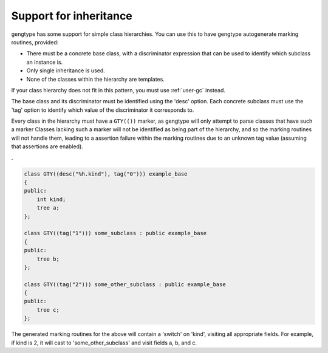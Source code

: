..
  Copyright 1988-2021 Free Software Foundation, Inc.
  This is part of the GCC manual.
  For copying conditions, see the GPL license file

  .. _inheritance-and-gty:

Support for inheritance
***********************

gengtype has some support for simple class hierarchies.  You can use
this to have gengtype autogenerate marking routines, provided:

* There must be a concrete base class, with a discriminator expression
  that can be used to identify which subclass an instance is.

* Only single inheritance is used.

* None of the classes within the hierarchy are templates.

If your class hierarchy does not fit in this pattern, you must use
:ref:`user-gc` instead.

The base class and its discriminator must be identified using the 'desc'
option.  Each concrete subclass must use the 'tag' option to identify
which value of the discriminator it corresponds to.

Every class in the hierarchy must have a ``GTY(())`` marker, as
gengtype will only attempt to parse classes that have such a marker
Classes lacking such a marker will not be identified as being
part of the hierarchy, and so the marking routines will not handle them,
leading to a assertion failure within the marking routines due to an
unknown tag value (assuming that assertions are enabled).

.

.. code-block:: c++

  class GTY((desc("%h.kind"), tag("0"))) example_base
  {
  public:
      int kind;
      tree a;
  };

  class GTY((tag("1"))) some_subclass : public example_base
  {
  public:
      tree b;
  };

  class GTY((tag("2"))) some_other_subclass : public example_base
  {
  public:
      tree c;
  };

The generated marking routines for the above will contain a 'switch'
on 'kind', visiting all appropriate fields.  For example, if kind is
2, it will cast to 'some_other_subclass' and visit fields a, b, and c.

